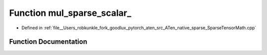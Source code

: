 .. _function_at__native__mul_sparse_scalar:

Function mul_sparse_scalar_
===========================

- Defined in :ref:`file__Users_robkunkle_fork_goodlux_pytorch_aten_src_ATen_native_sparse_SparseTensorMath.cpp`


Function Documentation
----------------------


.. doxygenfunction:: at::native::mul_sparse_scalar_
